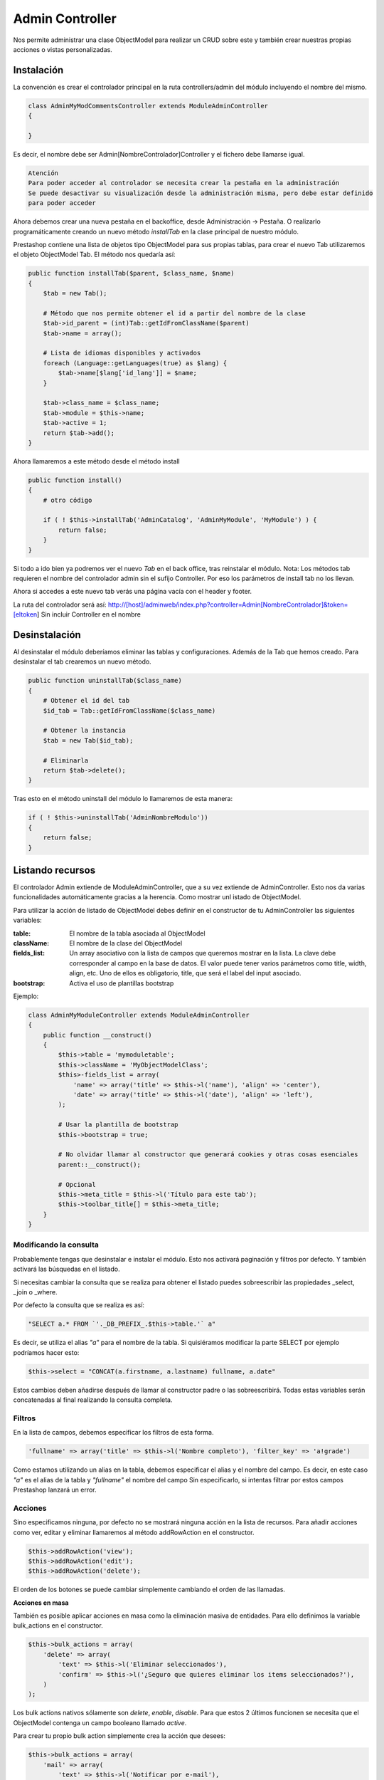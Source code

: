 Admin Controller
================

Nos permite administrar una clase ObjectModel para realizar un CRUD sobre este y también crear
nuestras propias acciones o vistas personalizadas.


Instalación
###########

La convención es crear el controlador principal en la ruta controllers/admin del módulo
incluyendo el nombre del mismo.


.. code-block:: php

    class AdminMyModCommentsController extends ModuleAdminController
    {

    }


Es decir, el nombre debe ser Admin[NombreControlador]Controller y el fichero debe llamarse igual.


.. code-block:: txt

    Atención
    Para poder acceder al controlador se necesita crear la pestaña en la administración
    Se puede desactivar su visualización desde la administración misma, pero debe estar definido
    para poder acceder


Ahora debemos crear una nueva pestaña en el backoffice, desde Administración -> Pestaña. O realizarlo programáticamente
creando un nuevo método *installTab* en la clase principal de nuestro módulo.

Prestashop contiene una lista de objetos tipo ObjectModel para sus propias tablas, para crear el nuevo Tab utilizaremos
el objeto ObjectModel Tab. El método nos quedaría así:


.. code-block:: php

    public function installTab($parent, $class_name, $name)
    {
        $tab = new Tab();

        # Método que nos permite obtener el id a partir del nombre de la clase
        $tab->id_parent = (int)Tab::getIdFromClassName($parent)
        $tab->name = array();

        # Lista de idiomas disponibles y activados
        foreach (Language::getLanguages(true) as $lang) {
            $tab->name[$lang['id_lang']] = $name;
        }

        $tab->class_name = $class_name;
        $tab->module = $this->name;
        $tab->active = 1;
        return $tab->add();
    }


Ahora llamaremos a este método desde el método install


.. code-block:: php

    public function install()
    {
        # otro código

        if ( ! $this->installTab('AdminCatalog', 'AdminMyModule', 'MyModule') ) {
            return false;
        }
    }


Si todo a ido bien ya podremos ver el nuevo *Tab* en el back office, tras reinstalar el módulo.
Nota: Los métodos tab requieren el nombre del controlador admin sin el sufijo Controller. Por eso los parámetros
de install tab no los llevan.

Ahora si accedes a este nuevo tab verás una página vacía con el header y footer.

La ruta del controlador será así:
http://[host]/adminweb/index.php?controller=Admin[NombreControlador]&token=[eltoken]
Sin incluir Controller en el nombre


Desinstalación
##############

Al desinstalar el módulo deberíamos eliminar las tablas y configuraciones. Además de la Tab que hemos creado.
Para desinstalar el tab crearemos un nuevo método.


.. code-block:: php

    public function uninstallTab($class_name)
    {
        # Obtener el id del tab
        $id_tab = Tab::getIdFromClassName($class_name)

        # Obtener la instancia
        $tab = new Tab($id_tab);

        # Eliminarla
        return $tab->delete();
    }


Tras esto en el método uninstall del módulo lo llamaremos de esta manera:

.. code-block:: php

    if ( ! $this->uninstallTab('AdminNombreModulo'))
    {
        return false;
    }


Listando recursos
#################

El controlador Admin extiende de ModuleAdminController, que a su vez extiende de AdminController.
Esto nos da varias funcionalidades automáticamente gracias a la herencia. Como mostrar unl istado de ObjectModel.

Para utilizar la acción de listado de ObjectModel debes definir en el constructor de tu AdminController las
siguientes variables:

:table: El nombre de la tabla asociada al ObjectModel
:className: El nombre de la clase del ObjectModel
:fields_list: Un array asociativo con la lista de campos que queremos mostrar en la lista.
              La clave debe corresponder al campo en la base de datos.
              El valor puede tener varios parámetros como title, width, align, etc.
              Uno de ellos es obligatorio, title, que será el label del input asociado.
:bootstrap: Activa el uso de plantillas bootstrap

Ejemplo:

.. code-block:: php

    class AdminMyModuleController extends ModuleAdminController
    {
        public function __construct()
        {
            $this->table = 'mymoduletable';
            $this->className = 'MyObjectModelClass';
            $this>-fields_list = array(
                'name' => array('title' => $this->l('name'), 'align' => 'center'),
                'date' => array('title' => $this->l('date'), 'align' => 'left'),
            );

            # Usar la plantilla de bootstrap
            $this->bootstrap = true;

            # No olvidar llamar al constructor que generará cookies y otras cosas esenciales
            parent::__construct();

            # Opcional
            $this->meta_title = $this->l('Título para este tab');
            $this->toolbar_title[] = $this->meta_title;
        }
    }


Modificando la consulta
-----------------------

Probablemente tengas que desinstalar e instalar el módulo. Esto nos activará paginación y filtros por defecto.
Y también activará las búsquedas en el listado.

Si necesitas cambiar la consulta que se realiza para obtener el listado puedes sobreescribir las propiedades
_select, _join o _where.

Por defecto la consulta que se realiza es así:


.. code-block:: php

    "                                                                                                SELECT a.* FROM `'._DB_PREFIX_.$this->table.'` a"


Es decir, se utiliza el alias *"a"* para el nombre de la tabla. Si quisiéramos modificar la parte SELECT por ejemplo
podríamos hacer esto:

.. code-block:: php

    $this->select = "CONCAT(a.firstname, a.lastname) fullname, a.date"


Estos cambios deben añadirse después de llamar al constructor padre o las sobreescribirá.
Todas estas variables serán concatenadas al final realizando la consulta completa.


Filtros
-------
En la lista de campos, debemos especificar los filtros de esta forma.

.. code-block:: php

    'fullname' => array('title' => $this->l('Nombre completo'), 'filter_key' => 'a!grade')


Como estamos utilizando un alias en la tabla, debemos especificar el alias y el nombre del campo.
Es decir, en este caso *"a"* es el alias de la tabla y *"fullname"* el nombre del campo
Sin especificarlo, si intentas filtrar por estos campos Prestashop lanzará un error.



Acciones
--------

Sino especificamos ninguna, por defecto no se mostrará ninguna acción en la lista de recursos.
Para añadir acciones como ver, editar y eliminar llamaremos al método addRowAction en el constructor.

.. code-block:: php

    $this->addRowAction('view');
    $this->addRowAction('edit');
    $this->addRowAction('delete');


El orden de los botones se puede cambiar simplemente cambiando el orden de las llamadas.


**Acciones en masa**

También es posible aplicar acciones en masa como la eliminación masiva de entidades.
Para ello definimos la variable bulk_actions en el constructor.

.. code-block:: php

    $this->bulk_actions = array(
        'delete' => array(
            'text' => $this->l('Eliminar seleccionados'),
            'confirm' => $this->l('¿Seguro que quieres eliminar los items seleccionados?'),
        )
    );


Los bulk actions nativos sólamente son *delete*, *enable*, *disable*. Para que estos 2 últimos funcionen se necesita
que el ObjectModel contenga un campo booleano llamado *active*.

Para crear tu propio bulk action simplemente crea la acción que desees:

.. code-block:: php

    $this->bulk_actions = array(
        'mail' => array(
            'text' => $this->l('Notificar por e-mail'),
            'confirm' => $this->l('¿Estás seguro?')
        )
    )


Y además añade el método que se ejecutará cuando se lance esa bulk action:

.. code-block:: php

    protected function processBulkMailAction()
    {
        Tools::dieObject($this->boxes);
    }


El método $this->boxes devuelve los elementos seleccionados. Además, la llamada dieObject es un método
de debug de Prestashop, la página se detendrá y nos mostrará el contenido de esa variable.


Plantilla para el detalle de un objeto
--------------------------------------

Al hacer click en el icono de ver de una fila por defecto se mostrará una página blanca por defecto.

Para crear nuestra propia vista crearemos el fichero views/templates/admin/view.tpl dentro del directorio
del módulo y dentro ponemos cualquier texto.

Para poder mostrar nuestra propia plantilla debemos sobreescribir el método renderView y devolver
la plantilla.

.. code-block:: php

    public function renderView()
    {
        # Al estar en una vista de detalle o edición se puede acceder al objeto desde $this->object
        # Se lo pasamos a smarty

        $tpl = $this->context->smarty->createTemplate($this->_path.'/views/templates/admin/view.tpl');
        $tpl->assign('myobject', $this->object);
        return $tpl->fetch;
    }


En la plantilla podemos utilizar esa variable así

.. code-block:: smarty

    <p>{$myobject->propiedad}</p>


Creando un FormView
-------------------

El form view funciona de forma similar al list view. Para configurarlo, hay que indicar la variable
$fields_form en el constructor. En este array deben indicarse 3 arrays:

:legend: Contiene 2 parámetros, el titulo del fieldset y la imagen del icono asociado
:input: Los campos editables, dependiendo del campo se definen de diferentes formas:

    - type
        - hidden
        - text
        - tags (requiere el plugin tagify.js)
        - textarea
        - select
        - radio
        - checkbox
        - file
        - password
        - birthday
        - group
        - shop
        - categories
        - color
        - date

    - label
    - desc
    - name
    - size
    - cols: El ancho (sólo textarea)
    - rows: El alto (sólo textarea)
    - required
    - default_value
    - options (para los input tipo select)
        - query: Un array que contiene la lista de opciones a mostrar
        - id: La clave de la query con que se define el valor de una option
        - name: La clave de la query con que se define el label de una option

:submit: Dos parámetros. El título del botón del formulario y el css que se le aplica


Creando enlaces entre secciones
###############################

Para generar un enlace a otra sección utilizaremos el método link del *context*.
Éste contiene varios métodos según el tipo de enlace que querramos generar.

Por ejemplo, para generar un enlace a otro AdminController lo realizaremos de esta forma.

.. code-block:: php

    # Para un producto de Prestashop
    $product = new Product(1);
    $admin_product_link = $this->context->link->getAdminLink('AdminProducts'.'&updateproduct&id_product='.(int)$product->id_product;

    # Para un cliente
    $customer = new Customer(1);
    $admin_customer_link = $this->context->link->getAdminLink('AdminCustomers').'&viewcustomer&id_customer='.(int)$customer->id_customer;

    # Asignar las variables a Smarty
    $tpl->assign('admin_product_link', $admin_product_link);


.. code-block:: smarty

    {* Utilizar los enlaces en los tpl *}
    <a href="{$admin_product_link}">{$product->name}</a>
